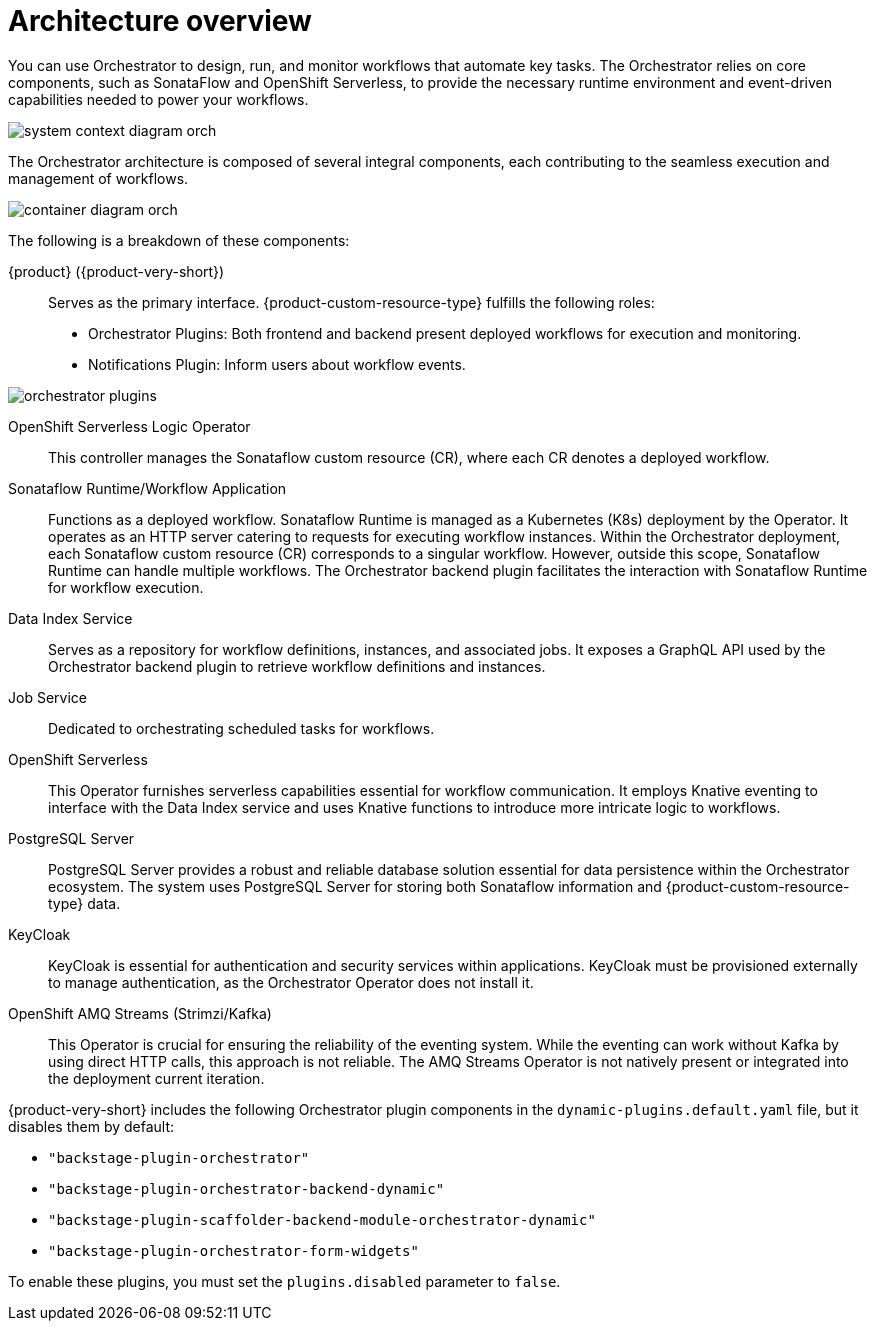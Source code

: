 :_mod-docs-content-type: CONCEPT

[id="con-architecture-overview.adoc_{context}"]
= Architecture overview

You can use Orchestrator to design, run, and monitor workflows that automate key tasks. The Orchestrator relies on core components, such as SonataFlow and OpenShift Serverless, to provide the necessary runtime environment and event-driven capabilities needed to power your workflows.

image::rhdh/system-context-diagram-orch.png[]

The Orchestrator architecture is composed of several integral components, each contributing to the seamless execution and management of workflows.

image::rhdh/container-diagram-orch.png[]

The following is a breakdown of these components:

{product} ({product-very-short}):: Serves as the primary interface. {product-custom-resource-type} fulfills the following roles:

* Orchestrator Plugins: Both frontend and backend present deployed workflows for execution and monitoring.
* Notifications Plugin: Inform users about workflow events.

image::rhdh/orchestrator-plugins.png[]

OpenShift Serverless Logic Operator:: This controller manages the Sonataflow custom resource (CR), where each CR denotes a deployed workflow.

Sonataflow Runtime/Workflow Application:: Functions as a deployed workflow. Sonataflow Runtime is managed as a Kubernetes (K8s) deployment by the Operator. It operates as an HTTP server catering to requests for executing workflow instances. Within the Orchestrator deployment, each Sonataflow custom resource (CR) corresponds to a singular workflow. However, outside this scope, Sonataflow Runtime can handle multiple workflows. The Orchestrator backend plugin facilitates the interaction with Sonataflow Runtime for workflow execution.

Data Index Service:: Serves as a repository for workflow definitions, instances, and associated jobs. It exposes a GraphQL API used by the Orchestrator backend plugin to retrieve workflow definitions and instances.

Job Service:: Dedicated to orchestrating scheduled tasks for workflows.

OpenShift Serverless:: This Operator furnishes serverless capabilities essential for workflow communication. It employs Knative eventing to interface with the Data Index service and uses Knative functions to introduce more intricate logic to workflows.

PostgreSQL Server:: PostgreSQL Server provides a robust and reliable database solution essential for data persistence within the Orchestrator ecosystem. The system uses PostgreSQL Server for storing both Sonataflow information and {product-custom-resource-type} data.

KeyCloak:: KeyCloak is essential for authentication and security services within applications. KeyCloak must be provisioned externally to manage authentication, as the Orchestrator Operator does not install it.

OpenShift AMQ Streams (Strimzi/Kafka):: This Operator is crucial for ensuring the reliability of the eventing system. While the eventing can work without Kafka by using direct HTTP calls, this approach is not reliable. The AMQ Streams Operator is not natively present or integrated into the deployment current iteration.

{product-very-short} includes the following Orchestrator plugin components in the `dynamic-plugins.default.yaml` file, but it disables them by default:

* `"backstage-plugin-orchestrator"`
* `"backstage-plugin-orchestrator-backend-dynamic"`
* `"backstage-plugin-scaffolder-backend-module-orchestrator-dynamic"`
* `"backstage-plugin-orchestrator-form-widgets"`

To enable these plugins, you must set the `plugins.disabled` parameter to `false`.
